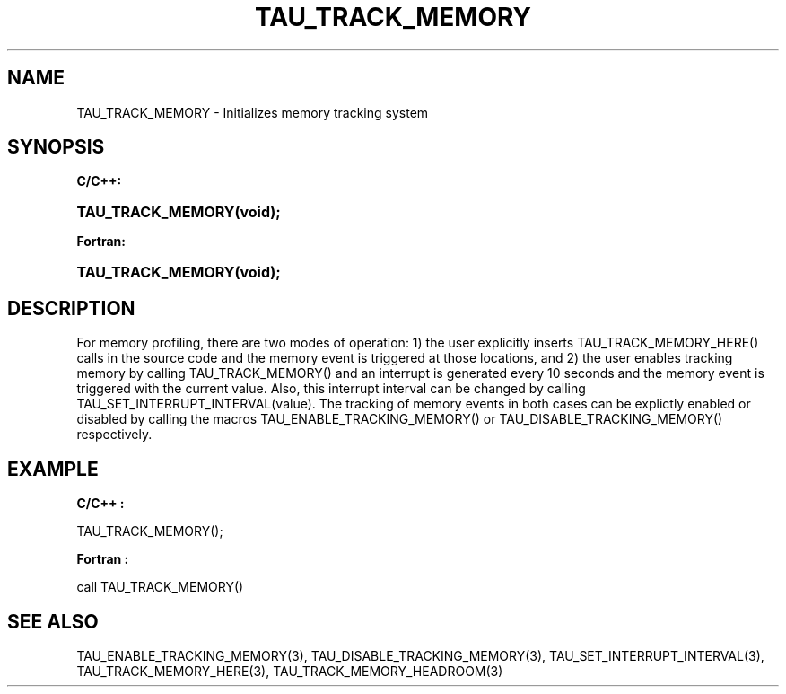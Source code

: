 .\" ** You probably do not want to edit this file directly **
.\" It was generated using the DocBook XSL Stylesheets (version 1.69.1).
.\" Instead of manually editing it, you probably should edit the DocBook XML
.\" source for it and then use the DocBook XSL Stylesheets to regenerate it.
.TH "TAU_TRACK_MEMORY" "3" "08/31/2005" "" "TAU Instrumentation API"
.\" disable hyphenation
.nh
.\" disable justification (adjust text to left margin only)
.ad l
.SH "NAME"
TAU_TRACK_MEMORY \- Initializes memory tracking system
.SH "SYNOPSIS"
.PP
\fBC/C++:\fR
.HP 17
\fB\fBTAU_TRACK_MEMORY\fR\fR\fB(\fR\fBvoid);\fR
.PP
\fBFortran:\fR
.HP 17
\fB\fBTAU_TRACK_MEMORY\fR\fR\fB(\fR\fBvoid);\fR
.SH "DESCRIPTION"
.PP
For memory profiling, there are two modes of operation: 1) the user explicitly inserts TAU_TRACK_MEMORY_HERE() calls in the source code and the memory event is triggered at those locations, and 2) the user enables tracking memory by calling TAU_TRACK_MEMORY() and an interrupt is generated every 10 seconds and the memory event is triggered with the current value. Also, this interrupt interval can be changed by calling TAU_SET_INTERRUPT_INTERVAL(value). The tracking of memory events in both cases can be explictly enabled or disabled by calling the macros TAU_ENABLE_TRACKING_MEMORY() or TAU_DISABLE_TRACKING_MEMORY() respectively.
.SH "EXAMPLE"
.PP
\fBC/C++ :\fR
.sp
.nf
TAU_TRACK_MEMORY();      
    
.fi
.PP
\fBFortran :\fR
.sp
.nf
call TAU_TRACK_MEMORY()
    
.fi
.SH "SEE ALSO"
.PP
TAU_ENABLE_TRACKING_MEMORY(3),
TAU_DISABLE_TRACKING_MEMORY(3),
TAU_SET_INTERRUPT_INTERVAL(3),
TAU_TRACK_MEMORY_HERE(3),
TAU_TRACK_MEMORY_HEADROOM(3)
